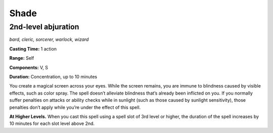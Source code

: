 
.. _dm:dm:shade:

Shade
-----

2nd-level abjuration
^^^^^^^^^^^^^^^^^^^^

*bard, cleric, sorcerer, warlock, wizard*

**Casting Time:** 1 action

**Range:** Self

**Components:** V, S

**Duration:** Concentration, up to 10 minutes

You create a magical screen across your eyes. While
the screen remains, you are immune to blindness
caused by visible effects, such as color spray. The spell
doesn’t alleviate blindness that’s already been inflicted
on you. If you normally suffer penalties on attacks or
ability checks while in sunlight (such as those caused
by sunlight sensitivity), those penalties don’t apply
while you’re under the effect of this spell.

**At Higher Levels.** When you cast this spell using a
spell slot of 3rd level or higher, the duration of the spell
increases by 10 minutes for each slot level above 2nd.
